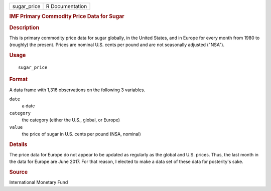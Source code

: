.. container::

   .. container::

      =========== ===============
      sugar_price R Documentation
      =========== ===============

      .. rubric:: IMF Primary Commodity Price Data for Sugar
         :name: imf-primary-commodity-price-data-for-sugar

      .. rubric:: Description
         :name: description

      This is primary commodity price data for sugar globally, in the
      United States, and in Europe for every month from 1980 to
      (roughly) the present. Prices are nominal U.S. cents per pound and
      are not seasonally adjusted ("NSA").

      .. rubric:: Usage
         :name: usage

      ::

         sugar_price

      .. rubric:: Format
         :name: format

      A data frame with 1,316 observations on the following 3 variables.

      ``date``
         a date

      ``category``
         the category (either the U.S., global, or Europe)

      ``value``
         the price of sugar in U.S. cents per pound (NSA, nominal)

      .. rubric:: Details
         :name: details

      The price data for Europe do not appear to be updated as regularly
      as the global and U.S. prices. Thus, the last month in the data
      for Europe are June 2017. For that reason, I elected to make a
      data set of these data for posterity's sake.

      .. rubric:: Source
         :name: source

      International Monetary Fund

